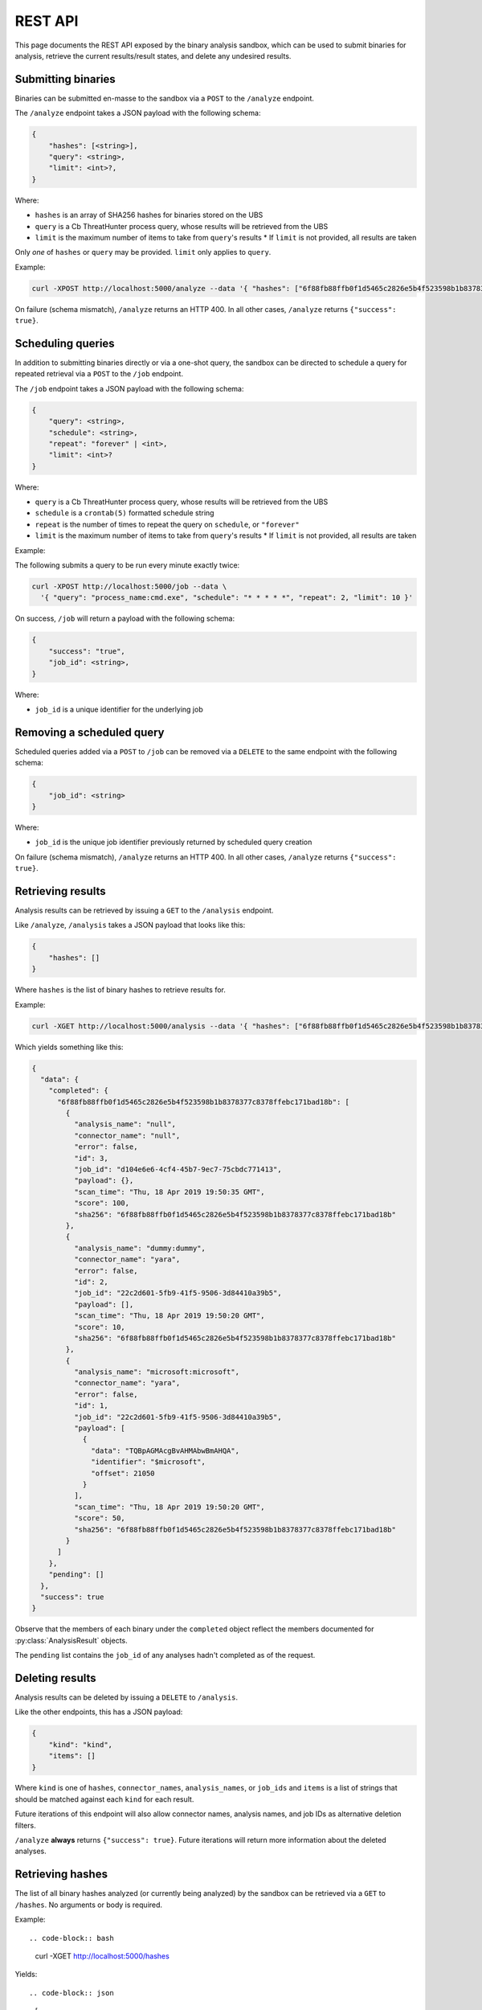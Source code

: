 .. _rest_api:

REST API
========

This page documents the REST API exposed by the binary analysis sandbox,
which can be used to submit binaries for analysis, retrieve the current
results/result states, and delete any undesired results.

Submitting binaries
-------------------

Binaries can be submitted en-masse to the sandbox via a ``POST`` to the ``/analyze`` endpoint.

The ``/analyze`` endpoint takes a JSON payload with the following schema:

.. code-block::

    {
        "hashes": [<string>],
        "query": <string>,
        "limit": <int>?,
    }

Where:

* ``hashes`` is an array of SHA256 hashes for binaries stored on the UBS
* ``query`` is a Cb ThreatHunter process query, whose results will be retrieved from the UBS
* ``limit`` is the maximum number of items to take from ``query``'s results
  * If ``limit`` is not provided, all results are taken

Only *one* of ``hashes`` or ``query`` may be provided. ``limit`` only applies to ``query``.

Example:

.. code-block:: bash

    curl -XPOST http://localhost:5000/analyze --data '{ "hashes": ["6f88fb88ffb0f1d5465c2826e5b4f523598b1b8378377c8378ffebc171bad18b"] }'


On failure (schema mismatch), ``/analyze`` returns an HTTP 400.
In all other cases, ``/analyze`` returns ``{"success": true}``.

Scheduling queries
------------------

In addition to submitting binaries directly or via a one-shot query, the sandbox can be directed
to schedule a query for repeated retrieval via a ``POST`` to the ``/job`` endpoint.

The ``/job`` endpoint takes a JSON payload with the following schema:

.. code-block::

    {
        "query": <string>,
        "schedule": <string>,
        "repeat": "forever" | <int>,
        "limit": <int>?
    }

Where:

* ``query`` is a Cb ThreatHunter process query, whose results will be retrieved from the UBS
* ``schedule`` is a ``crontab(5)`` formatted schedule string
* ``repeat`` is the number of times to repeat the query on ``schedule``, or ``"forever"``
* ``limit`` is the maximum number of items to take from ``query``'s results
  * If ``limit`` is not provided, all results are taken

Example:

The following submits a query to be run every minute exactly twice:

.. code-block:: bash

    curl -XPOST http://localhost:5000/job --data \
      '{ "query": "process_name:cmd.exe", "schedule": "* * * * *", "repeat": 2, "limit": 10 }'

On success, ``/job`` will return a payload with the following schema:

.. code-block::

    {
        "success": "true",
        "job_id": <string>,
    }


Where:

* ``job_id`` is a unique identifier for the underlying job

Removing a scheduled query
--------------------------

Scheduled queries added via a ``POST`` to ``/job`` can be removed via a ``DELETE`` to the
same endpoint with the following schema:

.. code-block::

    {
        "job_id": <string>
    }

Where:

* ``job_id`` is the unique job identifier previously returned by scheduled query creation

On failure (schema mismatch), ``/analyze`` returns an HTTP 400.
In all other cases, ``/analyze`` returns ``{"success": true}``.

Retrieving results
------------------

Analysis results can be retrieved by issuing a ``GET`` to the ``/analysis`` endpoint.

Like ``/analyze``, ``/analysis`` takes a JSON payload that looks like this:

.. code-block:: json

    {
        "hashes": []
    }

Where ``hashes`` is the list of binary hashes to retrieve results for.

Example:

.. code-block:: bash

    curl -XGET http://localhost:5000/analysis --data '{ "hashes": ["6f88fb88ffb0f1d5465c2826e5b4f523598b1b8378377c8378ffebc171bad18b"] }'

Which yields something like this:

.. code-block:: json

    {
      "data": {
        "completed": {
          "6f88fb88ffb0f1d5465c2826e5b4f523598b1b8378377c8378ffebc171bad18b": [
            {
              "analysis_name": "null",
              "connector_name": "null",
              "error": false,
              "id": 3,
              "job_id": "d104e6e6-4cf4-45b7-9ec7-75cbdc771413",
              "payload": {},
              "scan_time": "Thu, 18 Apr 2019 19:50:35 GMT",
              "score": 100,
              "sha256": "6f88fb88ffb0f1d5465c2826e5b4f523598b1b8378377c8378ffebc171bad18b"
            },
            {
              "analysis_name": "dummy:dummy",
              "connector_name": "yara",
              "error": false,
              "id": 2,
              "job_id": "22c2d601-5fb9-41f5-9506-3d84410a39b5",
              "payload": [],
              "scan_time": "Thu, 18 Apr 2019 19:50:20 GMT",
              "score": 10,
              "sha256": "6f88fb88ffb0f1d5465c2826e5b4f523598b1b8378377c8378ffebc171bad18b"
            },
            {
              "analysis_name": "microsoft:microsoft",
              "connector_name": "yara",
              "error": false,
              "id": 1,
              "job_id": "22c2d601-5fb9-41f5-9506-3d84410a39b5",
              "payload": [
                {
                  "data": "TQBpAGMAcgBvAHMAbwBmAHQA",
                  "identifier": "$microsoft",
                  "offset": 21050
                }
              ],
              "scan_time": "Thu, 18 Apr 2019 19:50:20 GMT",
              "score": 50,
              "sha256": "6f88fb88ffb0f1d5465c2826e5b4f523598b1b8378377c8378ffebc171bad18b"
            }
          ]
        },
        "pending": []
      },
      "success": true
    }

Observe that the members of each binary under the ``completed`` object reflect the members
documented for :py:class:`AnalysisResult` objects.

The ``pending`` list contains the ``job_id`` of any analyses hadn't completed
as of the request.

Deleting results
----------------

Analysis results can be deleted by issuing a ``DELETE`` to ``/analysis``.

Like the other endpoints, this has a JSON payload:

.. code-block:: json

    {
        "kind": "kind",
        "items": []
    }

Where ``kind`` is one of ``hashes``, ``connector_names``, ``analysis_names``, or ``job_ids``
and ``items`` is a list of strings that should be matched against each ``kind`` for each
result.

Future iterations of this endpoint will also allow connector names, analysis names, and
job IDs as alternative deletion filters.

``/analyze`` **always** returns ``{"success": true}``. Future iterations will return
more information about the deleted analyses.

Retrieving hashes
-----------------

The list of all binary hashes analyzed (or currently being analyzed) by the sandbox can
be retrieved via a ``GET`` to ``/hashes``. No arguments or body is required.


Example::

.. code-block:: bash

    curl -XGET http://localhost:5000/hashes

Yields::

.. code-block:: json

    [
      "6f88fb88ffb0f1d5465c2826e5b4f523598b1b8378377c8378ffebc171bad18b",
    ]
